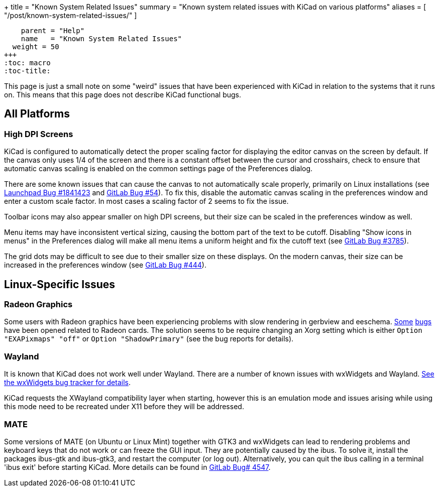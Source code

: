 +++
title = "Known System Related Issues"
summary = "Known system related issues with KiCad on various platforms"
aliases = [ "/post/known-system-related-issues/" ]
[menu.main]
    parent = "Help"
    name   = "Known System Related Issues"
  weight = 50
+++
:toc: macro
:toc-title:

toc::[]

This page is just a small note on some "weird" issues that have been
experienced with KiCad in relation to the systems that it runs on. This
means that this page does not describe KiCad functional bugs.

== All Platforms

=== High DPI Screens

KiCad is configured to automatically detect the proper scaling factor for
displaying the editor canvas on the screen by default. If the canvas only uses
1/4 of the screen and there is a constant offset between the cursor and
crosshairs, check to ensure that automatic canvas scaling is enabled on the
common settings page of the Preferences dialog.

There are some known issues that can cause the canvas to not automatically scale
properly, primarily on Linux installations (see https://bugs.launchpad.net/kicad/+bug/1841423[Launchpad Bug #1841423]
and https://gitlab.com/kicad/code/kicad/issues/54[GitLab Bug #54]).
To fix this, disable the automatic canvas scaling in the preferences
window and enter a custom scale factor. In most cases a scaling factor
of 2 seems to fix the issue.

Toolbar icons may also appear smaller on high DPI screens, but their size
can be scaled in the preferences window as well.

Menu items may have inconsistent vertical sizing, causing the bottom part of
the text to be cutoff. Disabling "Show icons in menus" in the Preferences
dialog will make all menu items a uniform height and fix the cutoff text
(see https://gitlab.com/kicad/code/kicad/issues/3785[GitLab Bug #3785]).

The grid dots may be difficult to see due to their smaller size on
these displays. On the modern canvas, their size can be increased
in the preferences window (see https://gitlab.com/kicad/code/kicad/issues/444[GitLab Bug #444]).


== Linux-Specific Issues

=== Radeon Graphics

Some users with Radeon graphics have been experiencing problems with
slow rendering in gerbview and eeschema.
https://bugs.launchpad.net/kicad/+bug/1003859[Some]
https://bugs.launchpad.net/kicad/+bug/1186813[bugs] have been opened related to Radeon cards.
The solution seems to be require changing an Xorg setting which is either `Option "EXAPixmaps" "off"` or `Option "ShadowPrimary"` (see the bug reports for details).

=== Wayland
It is known that KiCad does not work well under Wayland. There are a number
of known issues with wxWidgets and Wayland.  link:https://trac.wxwidgets.org/query?status=!closed&keywords=~Wayland[See the wxWidgets bug tracker for details].

KiCad requests the XWayland compatibility layer when starting, however this is
an emulation mode and issues arising while using this mode need to be recreated
under X11 before they will be addressed.

=== MATE

Some versions of MATE (on Ubuntu or Linux Mint) together with GTK3 and wxWidgets can lead to rendering problems
and keyboard keys that do not work or can freeze the GUI input. They are potentially caused
by the ibus. To solve it, install the packages ibus-gtk and ibus-gtk3, and restart the computer (or log out).
Alternatively, you can quit the ibus calling in a terminal 'ibus exit' before starting KiCad.  
More details can be found in link:https://gitlab.com/kicad/code/kicad/-/issues/4547[GitLab Bug# 4547].

